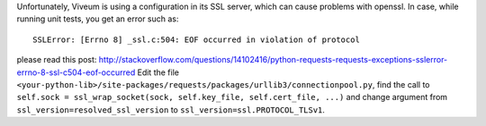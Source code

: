 Unfortunately, Viveum is using a configuration in its SSL server, which can cause
problems with openssl. In case, while running unit tests, you get an error such as::

    SSLError: [Errno 8] _ssl.c:504: EOF occurred in violation of protocol

please read this post: http://stackoverflow.com/questions/14102416/python-requests-requests-exceptions-sslerror-errno-8-ssl-c504-eof-occurred
Edit the file ``<your-python-lib>/site-packages/requests/packages/urllib3/connectionpool.py``, 
find the call to ``self.sock = ssl_wrap_socket(sock, self.key_file, self.cert_file, ...)``
and change argument from ``ssl_version=resolved_ssl_version`` to ``ssl_version=ssl.PROTOCOL_TLSv1``.
